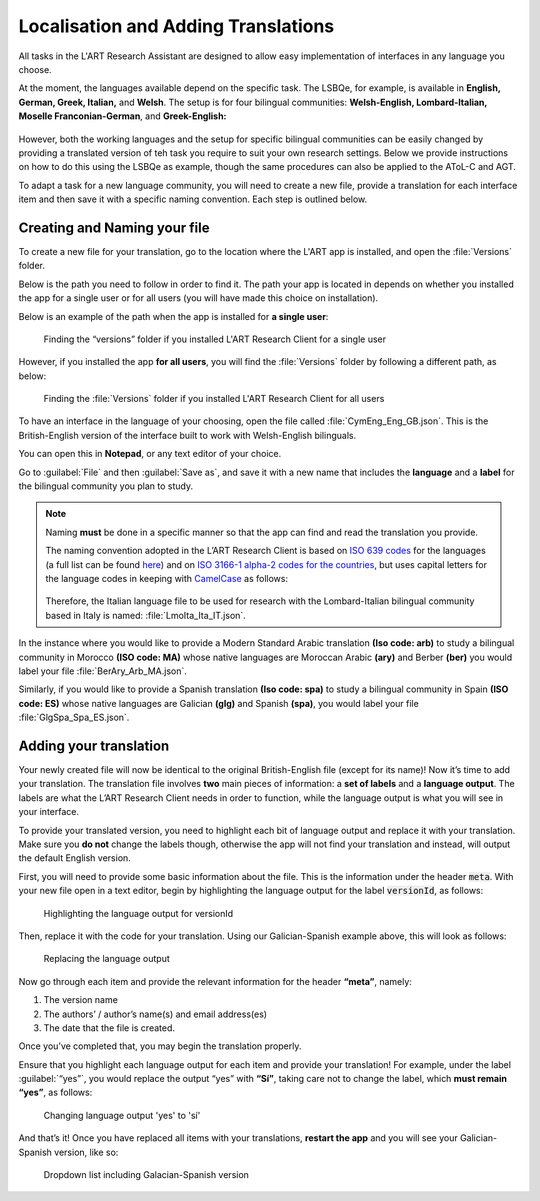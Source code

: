 .. _localisation:
Localisation and Adding Translations
====================================
All tasks in the L'ART Research Assistant are designed to allow easy implementation of interfaces in any language you choose.

At the moment, the languages available depend on the specific task. The LSBQe, for example, is available in **English, German, Greek, Italian,** and **Welsh**.
The setup is for four bilingual communities: **Welsh-English, Lombard-Italian, Moselle Franconian-German**, and **Greek-English:**

.. figure:: tutfigures/tutorial_selecting_version_of_lsbqe.png
    :name: tutorial_selecting_version_of_lsbqe
      :width: 500
      :alt: Screenshot of selecting a version of the LSBQe 

      Selecting a version of the LSBQe 

However, both the working languages and the setup for specific bilingual communities can be easily changed by providing a translated version of teh task you require to suit your
own research settings. Below we provide instructions on how to do this using the LSBQe as example, though the same procedures can also be applied to the AToL-C and AGT.

To adapt a task for a new language community, you will need to create a new file, provide a translation for each interface item and then save it with a specific naming convention.
Each step is outlined below.

Creating and Naming your file
-----------------------------
To create a new file for your translation, go to the location where the L'ART app is installed, and open the :file:`Versions` folder.

Below is the path you need to follow in order to find it. The path your app is located in depends on whether you installed the app for a single user or for all users (you will have made this choice on installation).

Below is an example of the path when the app is installed for **a single user**: 

.. figure:: tutfigures/finding_versions_folder_single_user.png
    :name: tutorial_finding_versions_folder_single_user
    :width: 500
    :alt: Screenshot of finding the “versions” folder if you installed L'ART Research Client for a single user.

    Finding the “versions” folder if you installed L'ART Research Client for a single user

However, if you installed the app **for all users**, you will find the :file:`Versions` folder by following a different path, as below: 


.. figure:: tutfigures/tutorial_finding_versions_folder_after_installation.png
    :name: tutorial_finding_versions_folder_after_installation
    :width: 500
    :alt: Screenshot of finding the “versions” folder if you installed L'ART Research Client for all users 

    Finding the :file:`Versions` folder if you installed L'ART Research Client for all users 

To have an interface in the language of your choosing, open the file called :file:`CymEng_Eng_GB.json`. This is the British-English version of the interface built to work with Welsh-English bilinguals.

You can open this in **Notepad**, or any text editor of your choice. 

Go to :guilabel:`File` and then :guilabel:`Save as`, and save it with a new name that includes the **language** and a **label** for the bilingual community you plan to study.

.. note::
    Naming **must** be done in a specific manner so that the app can find and read the translation you provide.

    The naming convention adopted in the L’ART Research Client is based on `ISO 639 codes <https://www.iso.org/iso-639-language-codes.html>`_ for the languages (a full list can be found `here <https://iso639-3.sil.org/code_tables/639/data>`_)
    and on `ISO 3166-1 alpha-2 codes for the countries <https://www.nationsonline.org/oneworld/country_code_list.htm>`_, but uses capital letters
    for the language codes in keeping with `CamelCase <https://legacy.python.org/dev/peps/pep-0008/#naming-conventions>`_ as follows:


    .. figure:: tutfigures/tutorial_naming_conventions.png
        :name: tutorial_naming_conventions
        :width: 600

    Therefore, the Italian language file to be used for research with the Lombard-Italian bilingual community based in Italy is named: :file:`LmoIta_Ita_IT.json`. 

In the instance where you would like to provide a Modern Standard Arabic translation **(Iso code: arb)** to study a bilingual community in Morocco **(ISO code: MA)**
whose native languages are Moroccan Arabic **(ary)** and Berber **(ber)** you would label your file :file:`BerAry_Arb_MA.json`.

Similarly, if you would like to provide a Spanish translation **(Iso code: spa)** to study a bilingual community in Spain **(ISO code: ES)**
whose native languages are Galician **(glg)** and Spanish **(spa)**, you would label your file :file:`GlgSpa_Spa_ES.json`.

Adding your translation
-----------------------
Your newly created file will now be identical to the original British-English file (except for its name)!
Now it’s time to add your translation. The translation file involves **two** main pieces of information: a **set of labels** and a **language output**.
The labels are what the L’ART Research Client needs in order to function, while the language output is what you will see in your interface.

To provide your translated version, you need to highlight each bit of language output and replace it with your translation.
Make sure you **do not** change the labels though, otherwise the app will not find your translation and instead, will output the default English version. 

First, you will need to provide some basic information about the file. This is the information under the header :code:`meta`.
With your new file open in a text editor, begin by highlighting the language output for the label :code:`versionId`, as follows: 

.. figure:: tutfigures/tutorial_highlighting_lang_output_versionid.png
    :name: tutorial_highlighting_lang_output_versionid
    :width: 400
    :alt: Screenshot of highlighting the language output for versionId

    Highlighting the language output for versionId


Then, replace it with the code for your translation. Using our Galician-Spanish example above, this will look as follows: 


.. figure:: tutfigures/tutorial_replacing_lang_output.png
    :name: tutorial_replacing_lang_output
    :width: 400
    :alt: Screenshot of replacing language output

    Replacing the language output


Now go through each item and provide the relevant information for the header **“meta”**, namely:

#. The version name

#.  The authors’ / author’s name(s) and email address(es)

#. The date that the file is created.

Once you’ve completed that, you may begin the translation properly. 

Ensure that you highlight each language output for each item and provide your translation!
For example, under the label :guilabel:`“yes”`, you would replace the output “yes” with **“Sí”**, taking care not to change the label, which **must remain “yes”**, as follows:

.. figure:: tutfigures/tutorial_lang_output_yes.png
    :name: tutorial_lang_output_yes
    :width: 400
    :alt: Screenshot of changing language output 'yes' 

    Changing language output 'yes' to 'sí'

And that’s it! Once you have replaced all items with your translations, **restart the app** and you will see your Galician-Spanish version, like so: 

.. figure:: tutfigures/tutorial_dropdown_list_lang.png
    :width: 500
    :alt: Screenshot of dropdown list of languages

    Dropdown list including Galacian-Spanish version




